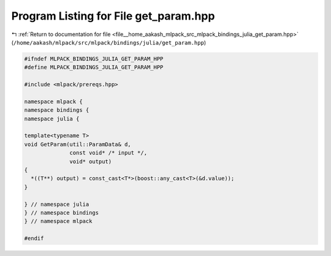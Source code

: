 
.. _program_listing_file__home_aakash_mlpack_src_mlpack_bindings_julia_get_param.hpp:

Program Listing for File get_param.hpp
======================================

|exhale_lsh| :ref:`Return to documentation for file <file__home_aakash_mlpack_src_mlpack_bindings_julia_get_param.hpp>` (``/home/aakash/mlpack/src/mlpack/bindings/julia/get_param.hpp``)

.. |exhale_lsh| unicode:: U+021B0 .. UPWARDS ARROW WITH TIP LEFTWARDS

.. code-block:: cpp

   
   #ifndef MLPACK_BINDINGS_JULIA_GET_PARAM_HPP
   #define MLPACK_BINDINGS_JULIA_GET_PARAM_HPP
   
   #include <mlpack/prereqs.hpp>
   
   namespace mlpack {
   namespace bindings {
   namespace julia {
   
   template<typename T>
   void GetParam(util::ParamData& d,
                 const void* /* input */,
                 void* output)
   {
     *((T**) output) = const_cast<T*>(boost::any_cast<T>(&d.value));
   }
   
   } // namespace julia
   } // namespace bindings
   } // namespace mlpack
   
   #endif
